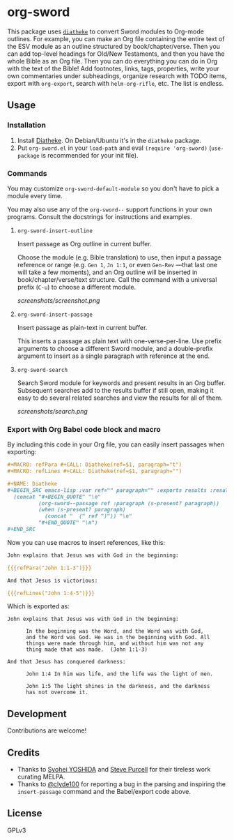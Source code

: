 * org-sword

This package uses [[https://crosswire.org/wiki/Frontends:Diatheke][=diatheke=]] to convert Sword modules to Org-mode outlines.  For example, you can make an Org file containing the entire text of the ESV module as an outline structured by book/chapter/verse.  Then you can add top-level headings for Old/New Testaments, and then you have the whole Bible as an Org file.  Then you can do everything you can do in Org with the text of the Bible!  Add footnotes, links, tags, properties, write your own commentaries under subheadings, organize research with TODO items, export with =org-export=, search with =helm-org-rifle=, etc.  The list is endless.

** Usage

*** Installation

1.  Install [[https://crosswire.org/wiki/Frontends:Diatheke][Diatheke]].  On Debian/Ubuntu it's in the =diatheke= package.
2.  Put =org-sword.el= in your =load-path= and eval =(require 'org-sword)= (=use-package= is recommended for your init file).

*** Commands

You may customize =org-sword-default-module= so you don't have to pick a module every time.

You may also use any of the =org-sword--= support functions in your own programs.  Consult the docstrings for instructions and examples.

**** =org-sword-insert-outline=

Insert passage as Org outline in current buffer.  

Choose the module (e.g. Bible translation) to use, then input a passage reference or range (e.g. ~Gen 1~, ~Jn 1:1~, or even ~Gen-Rev~ —that last one will take a few moments), and an Org outline will be inserted in book/chapter/verse/text structure.  Call the command with a universal prefix (=C-u=) to choose a different module.

[[screenshots/screenshot.png]]

**** =org-sword-insert-passage=

Insert passage as plain-text in current buffer.

This inserts a passage as plain text with one-verse-per-line.  Use prefix arguments to choose a different Sword module, and a double-prefix argument to insert as a single paragraph with reference at the end.

**** =org-sword-search=

Search Sword module for keywords and present results in an Org buffer.  Subsequent searches add to the results buffer if still open, making it easy to do several related searches and view the results for all of them.

[[screenshots/search.png]]

*** Export with Org Babel code block and macro

By including this code in your Org file, you can easily insert passages when exporting:

#+BEGIN_SRC org
  ,#+MACRO: refPara #+CALL: Diatheke(ref=$1, paragraph="t")
  ,#+MACRO: refLines #+CALL: Diatheke(ref=$1, paragraph="")

  ,#+NAME: Diatheke
  ,#+BEGIN_SRC emacs-lisp :var ref="" paragraph="" :exports results :results raw
    (concat "#+BEGIN_QUOTE" "\n"
            (org-sword--passage ref :paragraph (s-present? paragraph))
            (when (s-present? paragraph)
              (concat "  (" ref ")")) "\n" 
            "#+END_QUOTE" "\n")
  ,#+END_SRC
#+END_SRC

Now you can use macros to insert references, like this:

#+BEGIN_SRC org
  John explains that Jesus was with God in the beginning:

  {{{refPara("John 1:1-3")}}}

  And that Jesus is victorious:

  {{{refLines("John 1:4-5")}}}
#+END_SRC

Which is exported as:

#+BEGIN_EXAMPLE
John explains that Jesus was with God in the beginning:

      In the beginning was the Word, and the Word was with God,
      and the Word was God. He was in the beginning with God. All
      things were made through him, and without him was not any
      thing made that was made.  (John 1:1-3)

And that Jesus has conquered darkness:

      John 1:4 In him was life, and the life was the light of men.

      John 1:5 The light shines in the darkness, and the darkness
      has not overcome it.
#+END_EXAMPLE
** Development

Contributions are welcome!

** Credits

+  Thanks to [[https://github.com/syohex][Syohei YOSHIDA]] and [[https://github.com/purcell][Steve Purcell]] for their tireless work curating MELPA.
+  Thanks to [[https://github.com/clyde100][@clyde100]] for reporting a bug in the parsing and inspiring the =insert-passage= command and the Babel/export code above.

** License

GPLv3
